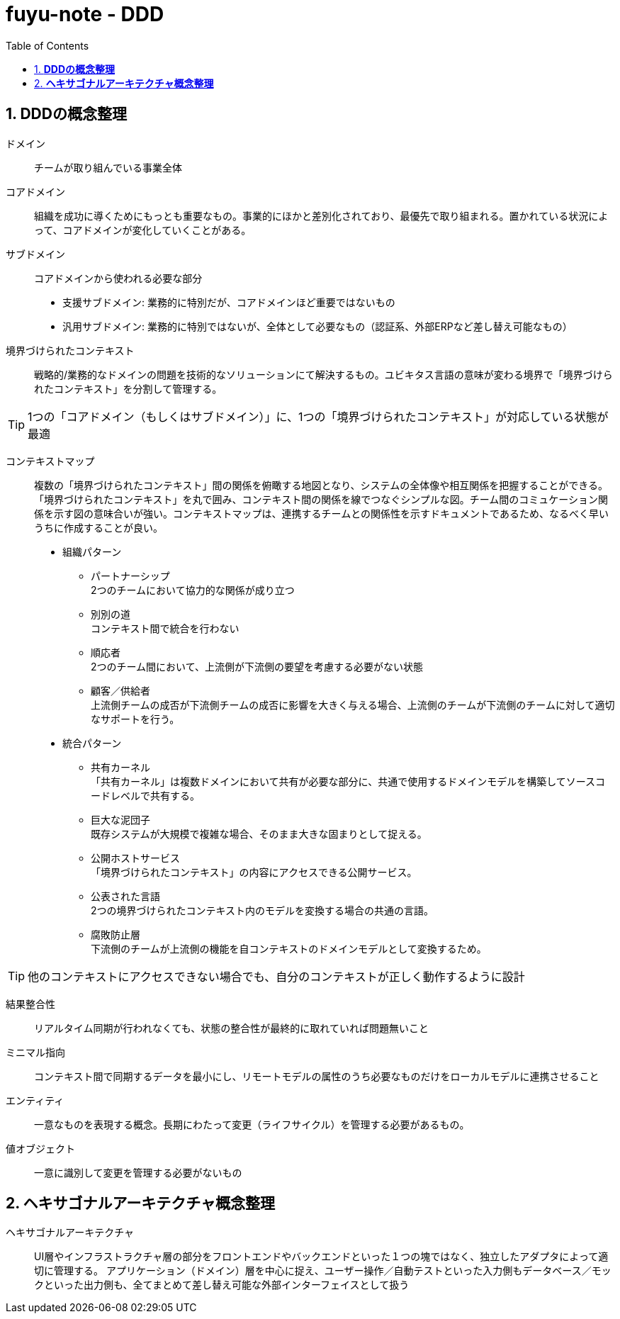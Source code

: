 :toc: left
:toctitle: 目次
:sectnums:
:sectanchors:
:sectinks:
:chapter-label:

= fuyu-note - DDD

== *DDDの概念整理*

ドメイン:: チームが取り組んでいる事業全体

コアドメイン:: 組織を成功に導くためにもっとも重要なもの。事業的にほかと差別化されており、最優先で取り組まれる。置かれている状況によって、コアドメインが変化していくことがある。

サブドメイン:: コアドメインから使われる必要な部分
 * 支援サブドメイン: 業務的に特別だが、コアドメインほど重要ではないもの +
 * 汎用サブドメイン: 業務的に特別ではないが、全体として必要なもの（認証系、外部ERPなど差し替え可能なもの）

境界づけられたコンテキスト:: 戦略的/業務的なドメインの問題を技術的なソリューションにて解決するもの。ユビキタス言語の意味が変わる境界で「境界づけられたコンテキスト」を分割して管理する。


TIP: 1つの「コアドメイン（もしくはサブドメイン）」に、1つの「境界づけられたコンテキスト」が対応している状態が最適


コンテキストマップ::  複数の「境界づけられたコンテキスト」間の関係を俯瞰する地図となり、システムの全体像や相互関係を把握することができる。
「境界づけられたコンテキスト」を丸で囲み、コンテキスト間の関係を線でつなぐシンプルな図。チーム間のコミュケーション関係を示す図の意味合いが強い。コンテキストマップは、連携するチームとの関係性を示すドキュメントであるため、なるべく早いうちに作成することが良い。
 * 組織パターン
 ** パートナーシップ +
 2つのチームにおいて協力的な関係が成り立つ
 ** 別別の道 +
 コンテキスト間で統合を行わない
 ** 順応者 +
 2つのチーム間において、上流側が下流側の要望を考慮する必要がない状態
 ** 顧客／供給者 +
 上流側チームの成否が下流側チームの成否に影響を大きく与える場合、上流側のチームが下流側のチームに対して適切なサポートを行う。
 * 統合パターン
 ** 共有カーネル +
 「共有カーネル」は複数ドメインにおいて共有が必要な部分に、共通で使用するドメインモデルを構築してソースコードレベルで共有する。
 ** 巨大な泥団子 +
 既存システムが大規模で複雑な場合、そのまま大きな固まりとして捉える。
 ** 公開ホストサービス +
 「境界づけられたコンテキスト」の内容にアクセスできる公開サービス。
 ** 公表された言語 +
 2つの境界づけられたコンテキスト内のモデルを変換する場合の共通の言語。
 ** 腐敗防止層 +
 下流側のチームが上流側の機能を自コンテキストのドメインモデルとして変換するため。

TIP: 他のコンテキストにアクセスできない場合でも、自分のコンテキストが正しく動作するように設計

結果整合性:: リアルタイム同期が行われなくても、状態の整合性が最終的に取れていれば問題無いこと

ミニマル指向:: コンテキスト間で同期するデータを最小にし、リモートモデルの属性のうち必要なものだけをローカルモデルに連携させること

エンティティ:: 一意なものを表現する概念。長期にわたって変更（ライフサイクル）を管理する必要があるもの。

値オブジェクト:: 一意に識別して変更を管理する必要がないもの

== *ヘキサゴナルアーキテクチャ概念整理*

ヘキサゴナルアーキテクチャ:: UI層やインフラストラクチャ層の部分をフロントエンドやバックエンドといった１つの塊ではなく、独立したアダプタによって適切に管理する。
アプリケーション（ドメイン）層を中心に捉え、ユーザー操作／自動テストといった入力側もデータベース／モックといった出力側も、全てまとめて差し替え可能な外部インターフェイスとして扱う
